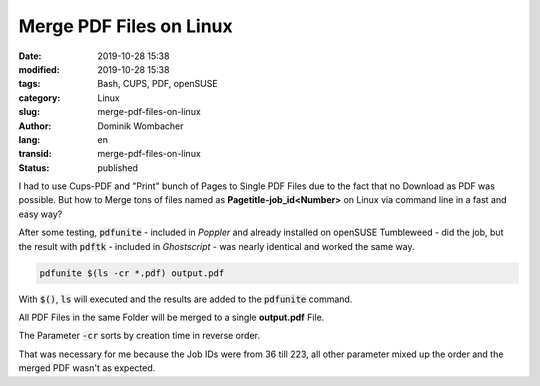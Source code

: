 .. SPDX-FileCopyrightText: 2023 Dominik Wombacher <dominik@wombacher.cc>
..
.. SPDX-License-Identifier: CC-BY-SA-4.0

Merge PDF Files on Linux
########################

:date: 2019-10-28 15:38
:modified: 2019-10-28 15:38
:tags: Bash, CUPS, PDF, openSUSE
:category: Linux
:slug: merge-pdf-files-on-linux
:author: Dominik Wombacher
:lang: en
:transid: merge-pdf-files-on-linux
:status: published

I had to use Cups-PDF and "Print" bunch of Pages to Single PDF Files due to the fact that no Download as PDF was possible. 
But how to Merge tons of files named as **Pagetitle-job_id<Number>** on Linux via command line in a fast and easy way?

After some testing, :code:`pdfunite` - included in *Poppler* and already installed on openSUSE Tumbleweed - did the job, 
but the result with :code:`pdftk` - included in *Ghostscript* - was nearly identical and worked the same way.


.. code-block::

	pdfunite $(ls -cr *.pdf) output.pdf


With :code:`$()`, :code:`ls` will executed and the results are added to the :code:`pdfunite` command. 

All PDF Files in the same Folder will be merged to a single **output.pdf** File. 

The Parameter :code:`-cr` sorts by creation time in reverse order. 

That was necessary for me because the Job IDs were from 36 till 223, all other parameter mixed up the order and the merged PDF wasn't as expected.
